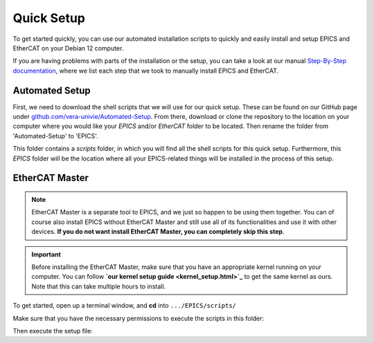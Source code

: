 Quick Setup
===================================

To get started quickly, you can use our automated installation scripts to quickly and easily install and setup EPICS and EtherCAT on your Debian 12 computer.

If you are having problems with parts of the installation or the setup, you can take a look at our manual `Step-By-Step documentation <stepbystep_install.html>`_, where we list each step that 
we took to manually install EPICS and EtherCAT.


Automated Setup
--------------------------

First, we need to download the shell scripts that we will use for our quick setup. These can be found on our GitHub page 
under `github.com/vera-univie/Automated-Setup <https://github.com/vera-univie/Automated-Setup>`_. From there, download or clone the repository to the location on your 
computer where you would like your *EPICS* and/or *EtherCAT* folder to be located. Then rename the folder from 'Automated-Setup' to 'EPICS'.

This folder contains a *scripts* folder, in which you will find all the shell scripts for this quick setup. Furthermore, this *EPICS* folder will be the location 
where all your EPICS-related things will be installed in the process of this setup. 

EtherCAT Master
--------------------------

.. note::
    EtherCAT Master is a separate tool to EPICS, and we just so happen to be using them together. You can of course also install EPICS without EtherCAT Master 
    and still use all of its functionalities and use it with other devices. **If you do not want install EtherCAT Master, you can completely skip this step**.

.. important::
    Before installing the EtherCAT Master, make sure that you have an appropriate kernel running on your computer. You can follow **`our kernel setup guide <kernel_setup.html>`_** 
    to get the same kernel as ours. Note that this can take multiple hours to install.


To get started, open up a terminal window, and **cd** into ``.../EPICS/scripts/``

Make sure that you have the necessary permissions to execute the scripts in this folder:

.. code-block:: console
    $ sudo chmod u+x .

Then execute the setup file:

.. code-block:: console
    $ sudo ./ethercat_setup.sh
